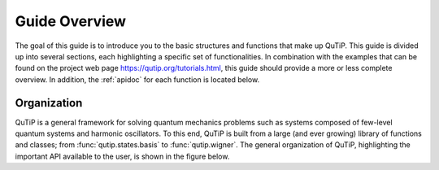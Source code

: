 .. _overview:

******************
Guide Overview
******************

The goal of this guide is to introduce you to the basic structures and functions that make up QuTiP. This guide is divided up into several sections, each highlighting a specific set of functionalities. In combination with the examples that can be found on the project web page `https://qutip.org/tutorials.html <https://qutip.org/tutorials.html>`_, this guide should provide a more or less complete overview. In addition, the :ref:`apidoc` for each function is located below.


.. _overview-org:

Organization
=============

QuTiP is a general framework for solving quantum mechanics problems such as systems composed of few-level quantum systems and harmonic oscillators. To this end, QuTiP is built from a large (and ever growing) library of functions and classes; from :func:`qutip.states.basis` to :func:`qutip.wigner`.  The general organization of QuTiP, highlighting the important API available to the user, is shown in the figure below.